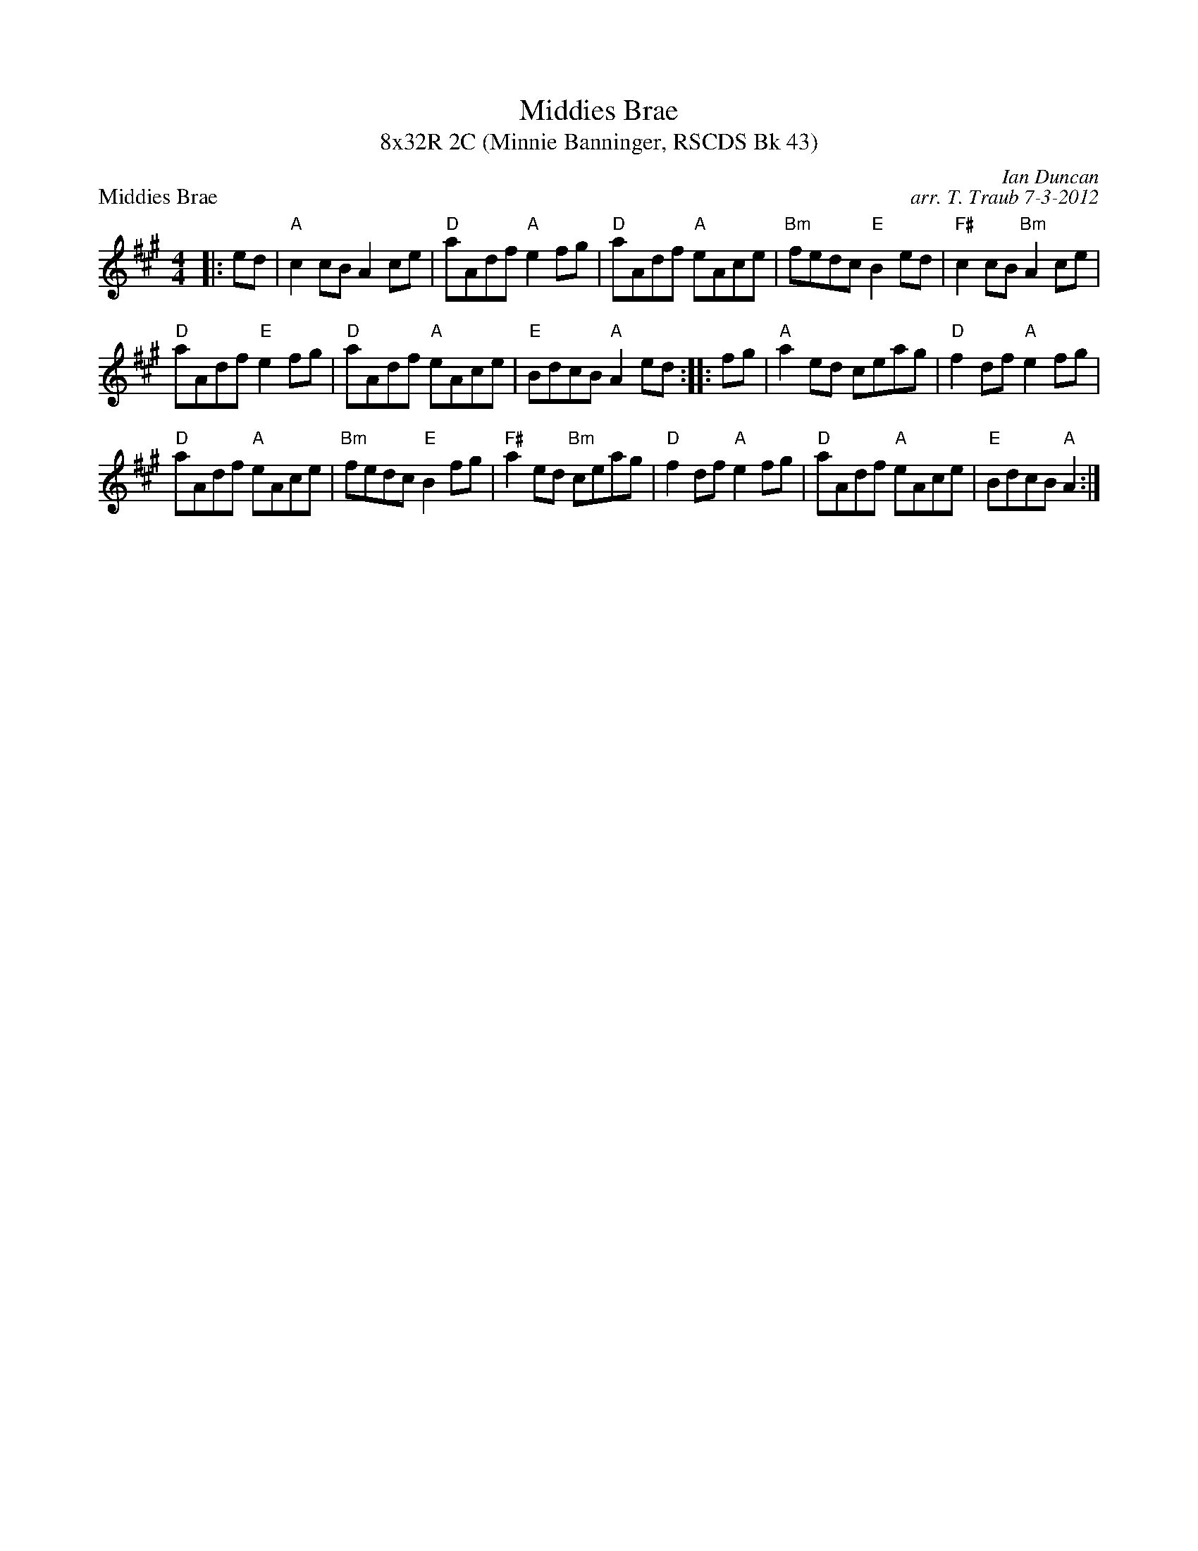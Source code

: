 X: 1
T: Middies Brae
T: 8x32R 2C (Minnie Banninger, RSCDS Bk 43)
P: Middies Brae
C: Ian Duncan
C: arr. T. Traub 7-3-2012
R: Reel
K: A
M: 4/4
L: 1/8
|: ed | "A"c2 cB A2 ce|"D" aAdf "A"e2 fg|"D"aAdf "A"eAce|"Bm"fedc "E"B2 ed|"F#"c2 cB "Bm"A2 ce|
"D"aAdf "E"e2 fg|"D"aAdf "A"eAce| "E"BdcB "A"A2 ed :||:  fg| "A"a2 ed ceag|"D"f2 df "A"e2fg|
"D"aAdf "A"eAce|"Bm"fedc "E"B2 fg|"F#"a2 ed "Bm"ceag|"D"f2 df "A"e2 fg|"D"aAdf "A"eAce | "E"BdcB "A"A2 :|

